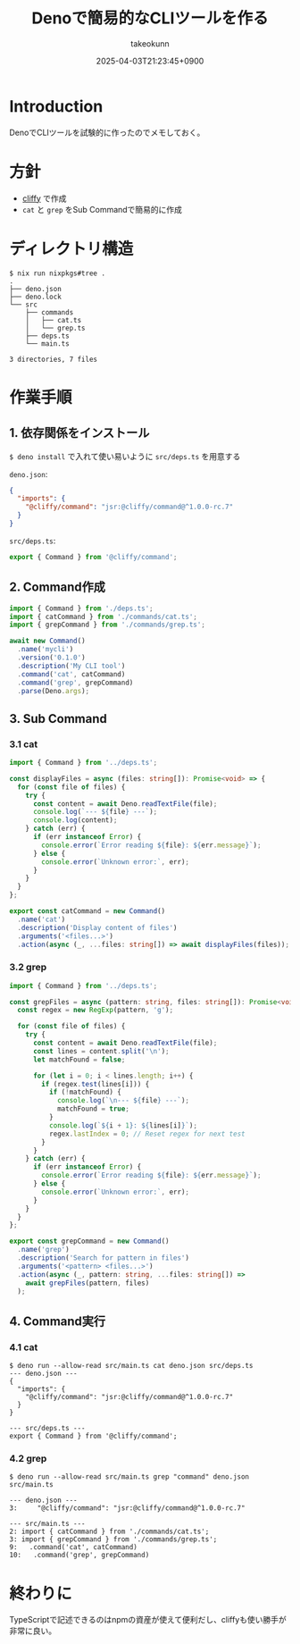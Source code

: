 :PROPERTIES:
:ID:       D411A179-B5A7-4F1C-A4D6-94AADB8DF2F9
:END:
#+TITLE: Denoで簡易的なCLIツールを作る
#+AUTHOR: takeokunn
#+DESCRIPTION: description
#+DATE: 2025-04-03T21:23:45+0900
#+HUGO_BASE_DIR: ../../
#+HUGO_CATEGORIES: fleeting
#+HUGO_SECTION: posts/fleeting
#+HUGO_TAGS: fleeting deno cliffy
#+HUGO_DRAFT: false
#+STARTUP: content
#+STARTUP: fold
* Introduction

DenoでCLIツールを試験的に作ったのでメモしておく。

* 方針

- [[https://cliffy.io/][cliffy]] で作成
- =cat= と =grep= をSub Commandで簡易的に作成

* ディレクトリ構造
#+begin_src console
  $ nix run nixpkgs#tree .
  .
  ├── deno.json
  ├── deno.lock
  └── src
      ├── commands
      │   ├── cat.ts
      │   └── grep.ts
      ├── deps.ts
      └── main.ts

  3 directories, 7 files
#+end_src
* 作業手順
** 1. 依存関係をインストール

=$ deno install= で入れて使い易いように =src/deps.ts= を用意する

=deno.json=:

#+begin_src json
  {
    "imports": {
      "@cliffy/command": "jsr:@cliffy/command@^1.0.0-rc.7"
    }
  }
#+end_src

=src/deps.ts=:

#+begin_src typescript
  export { Command } from '@cliffy/command';
#+end_src
** 2. Command作成
#+begin_src typescript
  import { Command } from './deps.ts';
  import { catCommand } from './commands/cat.ts';
  import { grepCommand } from './commands/grep.ts';

  await new Command()
    .name('mycli')
    .version('0.1.0')
    .description('My CLI tool')
    .command('cat', catCommand)
    .command('grep', grepCommand)
    .parse(Deno.args);
#+end_src
** 3. Sub Command
*** 3.1 cat
#+begin_src typescript
  import { Command } from '../deps.ts';

  const displayFiles = async (files: string[]): Promise<void> => {
    for (const file of files) {
      try {
        const content = await Deno.readTextFile(file);
        console.log(`--- ${file} ---`);
        console.log(content);
      } catch (err) {
        if (err instanceof Error) {
          console.error(`Error reading ${file}: ${err.message}`);
        } else {
          console.error(`Unknown error:`, err);
        }
      }
    }
  };

  export const catCommand = new Command()
    .name('cat')
    .description('Display content of files')
    .arguments('<files...>')
    .action(async (_, ...files: string[]) => await displayFiles(files));
#+end_src
*** 3.2 grep
#+begin_src typescript
  import { Command } from '../deps.ts';

  const grepFiles = async (pattern: string, files: string[]): Promise<void> => {
    const regex = new RegExp(pattern, 'g');

    for (const file of files) {
      try {
        const content = await Deno.readTextFile(file);
        const lines = content.split('\n');
        let matchFound = false;

        for (let i = 0; i < lines.length; i++) {
          if (regex.test(lines[i])) {
            if (!matchFound) {
              console.log(`\n--- ${file} ---`);
              matchFound = true;
            }
            console.log(`${i + 1}: ${lines[i]}`);
            regex.lastIndex = 0; // Reset regex for next test
          }
        }
      } catch (err) {
        if (err instanceof Error) {
          console.error(`Error reading ${file}: ${err.message}`);
        } else {
          console.error(`Unknown error:`, err);
        }
      }
    }
  };

  export const grepCommand = new Command()
    .name('grep')
    .description('Search for pattern in files')
    .arguments('<pattern> <files...>')
    .action(async (_, pattern: string, ...files: string[]) =>
      await grepFiles(pattern, files)
    );
#+end_src
** 4. Command実行
*** 4.1 cat
#+begin_src console
  $ deno run --allow-read src/main.ts cat deno.json src/deps.ts
  --- deno.json ---
  {
    "imports": {
      "@cliffy/command": "jsr:@cliffy/command@^1.0.0-rc.7"
    }
  }

  --- src/deps.ts ---
  export { Command } from '@cliffy/command';
#+end_src
*** 4.2 grep
#+begin_src console
  $ deno run --allow-read src/main.ts grep "command" deno.json src/main.ts

  --- deno.json ---
  3:     "@cliffy/command": "jsr:@cliffy/command@^1.0.0-rc.7"

  --- src/main.ts ---
  2: import { catCommand } from './commands/cat.ts';
  3: import { grepCommand } from './commands/grep.ts';
  9:   .command('cat', catCommand)
  10:   .command('grep', grepCommand)
#+end_src
* 終わりに
TypeScriptで記述できるのはnpmの資産が使えて便利だし、cliffyも使い勝手が非常に良い。
